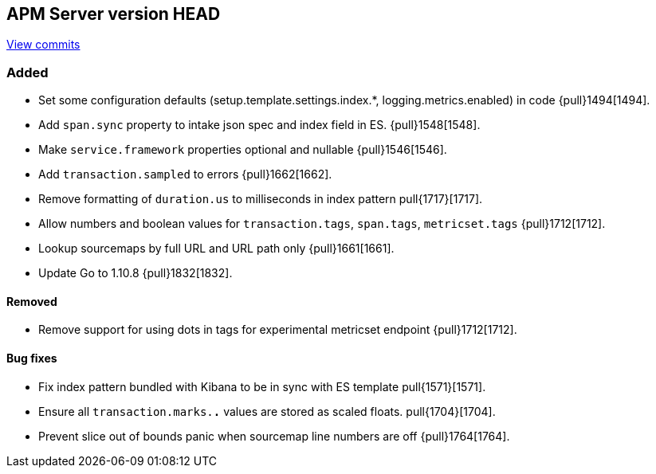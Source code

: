 [[release-notes-head]]
== APM Server version HEAD

https://github.com/elastic/apm-server/compare/6.5\...6.x[View commits]

[float]
=== Added

- Set some configuration defaults (setup.template.settings.index.*, logging.metrics.enabled) in code {pull}1494[1494].
- Add `span.sync` property to intake json spec and index field in ES. {pull}1548[1548].
- Make `service.framework` properties optional and nullable {pull}1546[1546].
- Add `transaction.sampled` to errors {pull}1662[1662].
- Remove formatting of `duration.us` to milliseconds in index pattern pull{1717}[1717].
- Allow numbers and boolean values for `transaction.tags`, `span.tags`, `metricset.tags` {pull}1712[1712].
- Lookup sourcemaps by full URL and URL path only {pull}1661[1661].
- Update Go to 1.10.8 {pull}1832[1832].


[float]
==== Removed
- Remove support for using dots in tags for experimental metricset endpoint {pull}1712[1712].

[float]
==== Bug fixes

- Fix index pattern bundled with Kibana to be in sync with ES template pull{1571}[1571].
- Ensure all `transaction.marks.*.*` values are stored as scaled floats. pull{1704}[1704].
- Prevent slice out of bounds panic when sourcemap line numbers are off {pull}1764[1764].
